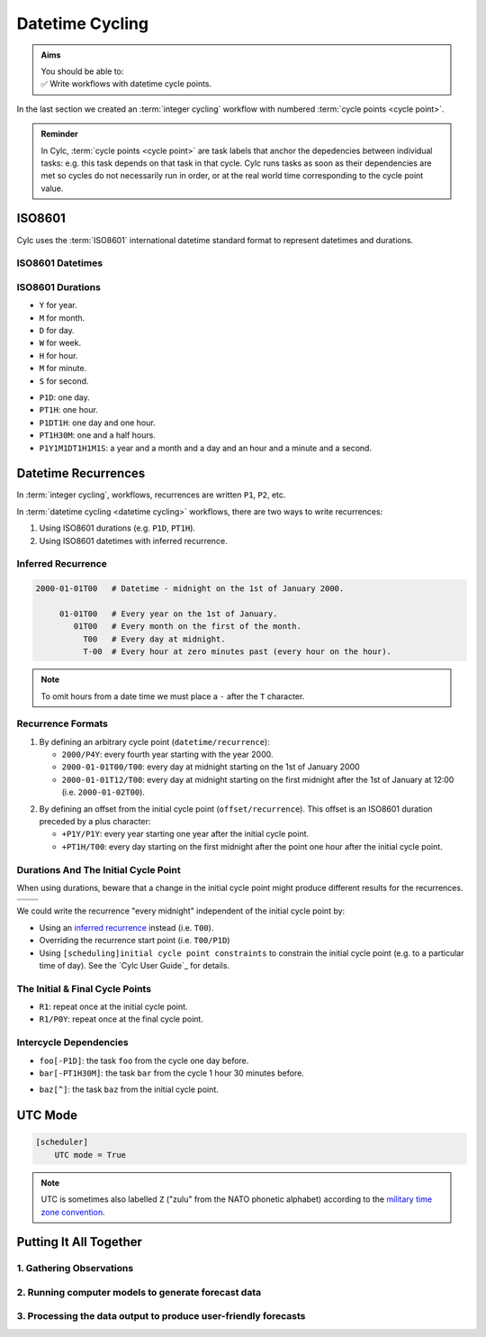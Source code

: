 .. _nowcasting: https://en.wikipedia.org/wiki/Nowcasting_(meteorology)

.. _tutorial-datetime-cycling:

Datetime Cycling
================

.. admonition:: Aims
   :class: aims

   | You should be able to:
   | ✅ Write workflows  with datetime cycle points.


In the last section we created an :term:`integer cycling` workflow
with numbered :term:`cycle points <cycle point>`.

.. ifnotslides::

   Workflows may need to be repeated at a regular time intervals, say every day
   or every few hours. To support this Cylc can generate datetime sequences
   as :term:`cycle points <cycle point>` instead of integers.

.. admonition:: Reminder
   :class: tip

   In Cylc, :term:`cycle points <cycle point>` are task labels that anchor the
   depedencies between individual tasks: e.g. this task depends on that task in
   that cycle. Cylc runs tasks as soon as their dependencies are met so cycles
   do not necessarily run in order, or at the real world time corresponding to
   the cycle point value.


.. _tutorial-iso8601:

ISO8601
-------

Cylc uses the :term:`ISO8601` international datetime standard format to
represent datetimes and durations.

.. _tutorial-iso8601-datetimes:

ISO8601 Datetimes
^^^^^^^^^^^^^^^^^

.. ifnotslides::

   ISO8601 datetimes are written from the largest unit to the smallest
   (i.e: year, month, day, hour, minute, second in succession) with the ``T``
   character separating the date and time components. For example, midnight
   on the 1st of January 2000 is written ``20000101T000000``.

   For brevity we can omit seconds (or minutes) from the time i.e:
   ``20000101T0000`` (``20000101T00``).

   .. note::

      The smallest period for datetime cycling sequences in Cylc is 1 minute.

   For readability we can add hyphens (``-``) between the date components
   and colons (``:``) between the time components.
   This is optional, but if you do this you must use both hyphens *and* colons.

   Time-zone information can be added onto the end. UTC is written ``Z``,
   UTC+1 is written ``+01``, etc. E.G: ``2000-01-01T00:00Z``.

.. Diagram of an iso8601 datetime's components.

.. image:: ../img/iso8601-dates.svg
   :width: 75%
   :align: center

.. _tutorial-iso8601-durations:

ISO8601 Durations
^^^^^^^^^^^^^^^^^

.. ifnotslides::

   ISO8601 durations are prefixed with a ``P`` (for "period") and
   special characters following each unit:

* ``Y`` for year.
* ``M`` for month.
* ``D`` for day.
* ``W`` for week.
* ``H`` for hour.
* ``M`` for minute.
* ``S`` for second.

.. nextslide::

.. ifnotslides::

   As for datetimes, duration components are written in order from largest to
   smallest, and the date and time components are separated by a ``T``:

* ``P1D``: one day.
* ``PT1H``: one hour.
* ``P1DT1H``: one day and one hour.
* ``PT1H30M``: one and a half hours.
* ``P1Y1M1DT1H1M1S``: a year and a month and a day and an hour and a
  minute and a second.


Datetime Recurrences
--------------------

In :term:`integer cycling`, workflows, recurrences are written ``P1``, ``P2``,
etc.

In :term:`datetime cycling <datetime cycling>` workflows, there are two ways to
write recurrences:

1. Using ISO8601 durations (e.g. ``P1D``, ``PT1H``).
2. Using ISO8601 datetimes with inferred recurrence.

.. _tutorial-inferred-recurrence:

Inferred Recurrence
^^^^^^^^^^^^^^^^^^^

.. ifnotslides::

   Recurrence can be inferred from a datetime by omitting digits from the
   front. For example, if the year is omitted then the recurrence can be
   inferred to be annual. E.g.:

.. code-block:: sub

   2000-01-01T00   # Datetime - midnight on the 1st of January 2000.

        01-01T00   # Every year on the 1st of January.
           01T00   # Every month on the first of the month.
             T00   # Every day at midnight.
             T-00  # Every hour at zero minutes past (every hour on the hour).

.. note::

   To omit hours from a date time we must place a ``-`` after the
   ``T`` character.


Recurrence Formats
^^^^^^^^^^^^^^^^^^

.. ifnotslides::

   As with integer cycling, recurrences start, by default, at the
   :term:`initial cycle point`. We can override this in one of two ways:

1. By defining an arbitrary cycle point (``datetime/recurrence``):

   * ``2000/P4Y``: every fourth year starting with the year 2000.
   * ``2000-01-01T00/T00``: every day at midnight starting on the 1st of January
     2000
   * ``2000-01-01T12/T00``: every day at midnight starting on the first midnight
     after the 1st of January at 12:00 (i.e. ``2000-01-02T00``).

.. nextslide::

.. _tutorial-cylc-datetime-offset-icp:

2. By defining an offset from the initial cycle point (``offset/recurrence``).
   This offset is an ISO8601 duration preceded by a plus character:

   * ``+P1Y/P1Y``: every year starting one year after the initial cycle point.
   * ``+PT1H/T00``: every day starting on the first midnight after the point one
     hour after the initial cycle point.

Durations And The Initial Cycle Point
^^^^^^^^^^^^^^^^^^^^^^^^^^^^^^^^^^^^^

When using durations, beware that a change in the initial cycle point
might produce different results for the recurrences.

.. nextslide::

.. list-table::
   :class: grid-table

   * - .. code-block:: cylc
          :emphasize-lines: 2

          [scheduling]
              initial cycle point = 2000-01-01T00
              [[graph]]
                  P1D = foo[-P1D] => foo

     - .. code-block:: cylc
          :emphasize-lines: 2

          [scheduling]
              initial cycle point = 2000-01-01T12
              [[graph]]
                  P1D = foo[-P1D] => foo

   * - .. digraph:: Example
          :align: center

          size = "3,3"

          "1/foo" [label="foo\n2000-01-01T00"]
          "2/foo" [label="foo\n2000-01-02T00"]
          "3/foo" [label="foo\n2000-01-03T00"]

          "1/foo" -> "2/foo" -> "3/foo"

     - .. digraph:: Example
          :align: center

          size = "3,3"

          "1/foo" [label="foo\n2000-01-01T12"]
          "2/foo" [label="foo\n2000-01-02T12"]
          "3/foo" [label="foo\n2000-01-03T12"]

          "1/foo" -> "2/foo" -> "3/foo"

.. nextslide::

We could write the recurrence "every midnight" independent of the initial
cycle point by:

* Using an `inferred recurrence`_ instead (i.e. ``T00``).
* Overriding the recurrence start point (i.e. ``T00/P1D``)
* Using ``[scheduling]initial cycle point constraints`` to
  constrain the initial cycle point (e.g. to a particular time of day). See
  the `Cylc User Guide`_ for details.

The Initial & Final Cycle Points
^^^^^^^^^^^^^^^^^^^^^^^^^^^^^^^^

.. ifnotslides::

   There are two special recurrences for the initial and final cycle points:

* ``R1``: repeat once at the initial cycle point.
* ``R1/P0Y``: repeat once at the final cycle point.

.. TODO - change terminology as done in the cylc user guide, "repeat" can be
   confusing. Use occur?

Intercycle Dependencies
^^^^^^^^^^^^^^^^^^^^^^^

.. ifnotslides::

   Intercycle dependencies are written as ISO8601 durations, e.g:

* ``foo[-P1D]``: the task ``foo`` from the cycle one day before.
* ``bar[-PT1H30M]``: the task ``bar`` from the cycle 1 hour 30 minutes before.

.. ifnotslides::

   The initial cycle point can be referenced using a caret character ``^``, e.g:

* ``baz[^]``: the task ``baz`` from the initial cycle point.


.. _tutorial-cylc-datetime-utc:

UTC Mode
--------

.. ifnotslides::

   Due to all of the difficulties caused by time zones, particularly with
   respect to daylight savings, we typically use UTC (that's the ``+00`` time
   zone) in Cylc workflows.

   When a workflow uses UTC all of the cycle points will be written in the
   ``+00`` time zone.

   To make your workflow use UTC set the ``[scheduler]UTC mode`` setting to ``True``,
   i.e:

.. code-block:: cylc

   [scheduler]
       UTC mode = True

.. note::

   UTC is sometimes also labelled ``Z`` ("zulu" from the NATO phonetic alphabet)
   according to the
   `military time zone convention <https://en.wikipedia.org/wiki/List_of_military_time_zones>`_.

.. _tutorial-datetime-cycling-practical:

Putting It All Together
-----------------------

.. ifslides::

   We will now develop a simple weather forecasting workflow.

.. ifnotslides::

   Cylc was originally developed for running operational weather forecasting. In
   this section we will outline how to implement a basic (dummy) weather-forecasting workflow.

   .. note::

      Technically the workflow outlined in this section is a `nowcasting`_ workflow.
      We will refer to it as forecasting for simplicity.

   A basic weather forecasting workflow consists of three main steps:

1. Gathering Observations
^^^^^^^^^^^^^^^^^^^^^^^^^

.. ifnotslides::

   We gather observations from different weather stations and use them to
   build a picture of the current weather. Our dummy weather forecast
   will get wind observations from four weather stations:

   * Aldergrove (Near Belfast in NW of the UK)
   * Camborne (In Cornwall, the far SW of England)
   * Heathrow (Near London in the SE)
   * Shetland (The northernmost part of the UK)

   The tasks which retrieve observation data will be called
   ``get_observations_<site>`` where ``site`` is the name of the weather
   station in question.

   Next we need to consolidate these observations so that our forecasting
   system can work with them. To do this we have a
   ``consolidate_observations`` task.

   We will fetch wind observations **every three hours starting from the initial
   cycle point**.

   The ``consolidate_observations`` task must run after the
   ``get_observations<site>`` tasks.

.. digraph:: example
   :align: center

   size = "7,4"

   get_observations_aldergrove -> consolidate_observations
   get_observations_camborne -> consolidate_observations
   get_observations_heathrow -> consolidate_observations
   get_observations_shetland -> consolidate_observations

   hidden [style="invis"]
   get_observations_aldergrove -> hidden [style="invis"]
   get_observations_camborne -> hidden [style="invis"]
   hidden -> consolidate_observations [style="invis"]

.. ifnotslides::

   We will also use the UK radar network to get rainfall data with a task
   called ``get_rainfall``.

   We will fetch rainfall data **every six hours starting six hours after the
   initial cycle point**.

2. Running computer models to generate forecast data
^^^^^^^^^^^^^^^^^^^^^^^^^^^^^^^^^^^^^^^^^^^^^^^^^^^^

.. ifnotslides::

   We will do this with a task called ``forecast`` which will run
   **every six hours starting six hours after the initial cycle point**.
   The ``forecast`` task will depend on:

   * The ``consolidate_observations`` task from the previous two cycles and
     the present cycle.
   * The ``get_rainfall`` task from the present cycle.

.. digraph:: example
   :align: center

   size = "7,4"

   subgraph cluster_T00 {
       label="+PT0H"
       style="dashed"
       "observations.t00" [label="consolidate observations\n+PT0H"]
   }

   subgraph cluster_T03 {
       label="+PT3H"
       style="dashed"
       "observations.t03" [label="consolidate observations\n+PT3H"]
   }

   subgraph cluster_T06 {
       label="+PT6H"
       style="dashed"
       "forecast.t06" [label="forecast\n+PT6H"]
       "get_rainfall.t06" [label="get_rainfall\n+PT6H"]
       "observations.t06" [label="consolidate observations\n+PT6H"]
   }

   "observations.t00" -> "forecast.t06"
   "observations.t03" -> "forecast.t06"
   "observations.t06" -> "forecast.t06"
   "get_rainfall.t06" -> "forecast.t06"

3. Processing the data output to produce user-friendly forecasts
^^^^^^^^^^^^^^^^^^^^^^^^^^^^^^^^^^^^^^^^^^^^^^^^^^^^^^^^^^^^^^^^

.. ifnotslides::

   This will be done with a task called ``post_process_<location>`` where
   ``location`` is the place we want to generate the forecast for. For
   the moment we will use Exeter.

   The ``post_process_exeter`` task will run **every six hours starting six
   hours after the initial cycle point** and will be dependent on the
   ``forecast`` task.

.. digraph:: example
   :align: center

   size = "2.5,2"

   "forecast" -> "post_process_exeter"

.. nextslide::

.. ifslides::

   .. rubric:: Next Steps

   1. Read through the "Putting It All Together" section.
   2. Complete the practical.

   Next section: :ref:`tutorial-cylc-further-scheduling`


.. _datetime cycling practical:

.. practical::

   .. rubric:: In this practical we will create a dummy forecasting workflow
      using datetime cycling.

   #. **Create A New Workflow.**

      Create a new source directory ``datetime-cycling`` under ``~/cylc-src``,
      and move into it:

      .. code-block:: bash

         mkdir ~/cylc-src/datetime-cycling
         cd ~/cylc-src/datetime-cycling

      Create a :cylc:conf:`flow.cylc` file and paste the following code into it:

      .. code-block:: cylc

         [scheduler]
             UTC mode = True
             allow implicit tasks = True
         [scheduling]
             initial cycle point = 20000101T00Z
             [[graph]]

   #. **Add The Recurrences.**

      The weather-forecasting workflow will require two
      recurrences. Add these under the ``graph`` section
      based on the information given above.

      .. hint::

         See :ref:`Datetime Recurrences<tutorial-cylc-datetime-offset-icp>`.

      .. spoiler:: Solution warning

         The two recurrences you need are

         * ``PT3H``: repeat every three hours starting from the initial cycle
           point.
         * ``+PT6H/PT6H``: repeat every six hours starting six hours after the
           initial cycle point.

         .. code-block:: diff

             [scheduler]
                 UTC mode = True
                 allow implicit tasks = True
             [scheduling]
                 initial cycle point = 20000101T00Z
                 [[graph]]
            +        PT3H =
            +        +PT6H/PT6H =

   #. **Write The Graph.**

      With the help of the the information above add the tasks and dependencies to
      to implement the weather-forecasting workflow.

      You will need to consider the intercycle dependencies between tasks as well.

      Use ``cylc graph`` to inspect your work.

      .. spoiler:: Hint hint

         The dependencies you will need to formulate are as follows:

         * The ``consolidate_observations`` task depends on ``get_observations_<site>``.
         * The ``forecast`` task depends on:

           * the ``get_rainfall`` task;
           * the ``consolidate_observations`` tasks from:

             * the same cycle;
             * the cycle 3 hours before (``-PT3H``);
             * the cycle 6 hours before (``-PT6H``).

         * The ``post_process_exeter`` task depends on the ``forecast``
           task.

         To visualise your workflow run the command:

         .. code-block:: sub

            cylc graph <path/to/flow.cylc>

      .. spoiler:: Solution warning

         .. code-block:: cylc

           [scheduler]
               UTC mode = True
               allow implicit tasks = True
           [scheduling]
               initial cycle point = 20000101T00Z
               [[graph]]
                   PT3H = """
                       get_observations_aldergrove => consolidate_observations
                       get_observations_camborne => consolidate_observations
                       get_observations_heathrow => consolidate_observations
                       get_observations_shetland => consolidate_observations
                   """
                   +PT6H/PT6H = """
                       consolidate_observations => forecast
                       consolidate_observations[-PT3H] => forecast
                       consolidate_observations[-PT6H] => forecast
                       get_rainfall => forecast => post_process_exeter
                   """

   #. **Intercycle Offsets.**

      To ensure the ``forecast`` tasks run in the right order (one cycle
      after another) they each need to depend on their own previous run:

      .. digraph:: example
         :align: center

         size = "4,1.5"
         rankdir=LR

         subgraph cluster_T06 {
             label="T06"
             style="dashed"
             "forecast.t06" [label="forecast\nT06"]
         }

         subgraph cluster_T12 {
             label="T12"
             style="dashed"
             "forecast.t12" [label="forecast\nT12"]
         }

         subgraph cluster_T18 {
             label="T18"
             style="dashed"
             "forecast.t18" [label="forecast\nT18"]
         }

         "forecast.t06" -> "forecast.t12" -> "forecast.t18"

      We can express this dependency as ``forecast[-PT6H] => forecast``.

      .. TODO - re-enable this: https://github.com/cylc/cylc-flow/issues/4638

            Try adding this line to your workflow then visualising it with ``cylc
            graph``.

            .. hint::

               Try adjusting the number of cycles displayed by ``cylc graph``:

               .. code-block:: console

                  $ cylc graph . 2000 20000101T12Z &

            You will notice that there is a dependency which looks like this:


            .. digraph:: example
            :align: center

               size = "4,1"
               rankdir=LR

               "forecast.t00" [label="forecast\n20000101T0000Z"
                              color="#888888"
                              fontcolor="#888888"]
               "forecast.t06" [label="forecast\n20000101T0600Z"]


               "forecast.t00" -> "forecast.t06"

            Note in particular that the ``forecast`` task in the 00:00 cycle is
            grey. The reason for this is that this task does not exist. Remember
            the forecast task runs every six hours
            **starting 6 hours after the initial cycle point**, so the
            dependency is only valid from 12:00 onwards. To fix the problem we
            must add a new dependency section which repeats every six hours
            **starting 12 hours after the initial cycle point**.

            Make the following changes to your workflow and the grey task should
            disappear:

      However, the forecast task runs every six hours
      **starting 6 hours after the initial cycle point**, so the
      dependency is only valid from 12:00 onwards. To fix the problem we
      must add a new dependency section which repeats every six hours
      **starting 12 hours after the initial cycle point**:

      .. code-block:: diff

                    +PT6H/PT6H = """
                        ...
         -              forecast[-PT6H] => forecast
                    """
         +          +PT12H/PT6H = """
         +              forecast[-PT6H] => forecast
         +          """

